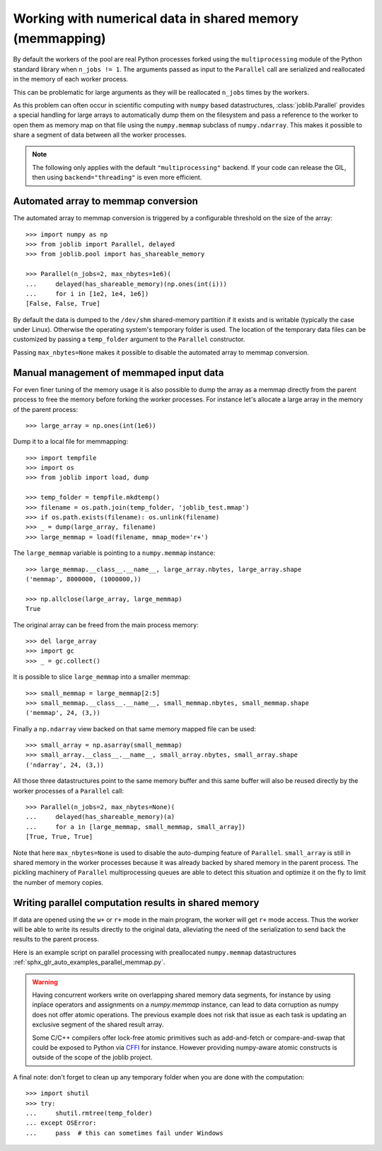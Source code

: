 ..
    For doctests:

    >>> import sys
    >>> setup = getfixture('parallel_numpy_fixture')
    >>> fixture = setup(sys.modules[__name__])

Working with numerical data in shared memory (memmapping)
=========================================================

By default the workers of the pool are real Python processes forked using the
``multiprocessing`` module of the Python standard library when ``n_jobs != 1``.
The arguments passed as input to the ``Parallel`` call are serialized and
reallocated in the memory of each worker process.

This can be problematic for large arguments as they will be reallocated
``n_jobs`` times by the workers.

As this problem can often occur in scientific computing with ``numpy``
based datastructures, :class:`joblib.Parallel` provides a special
handling for large arrays to automatically dump them on the filesystem
and pass a reference to the worker to open them as memory map
on that file using the ``numpy.memmap`` subclass of ``numpy.ndarray``.
This makes it possible to share a segment of data between all the
worker processes.

.. note::

  The following only applies with the default ``"multiprocessing"`` backend. If
  your code can release the GIL, then using ``backend="threading"`` is even
  more efficient.


Automated array to memmap conversion
------------------------------------

The automated array to memmap conversion is triggered by a configurable
threshold on the size of the array::

  >>> import numpy as np
  >>> from joblib import Parallel, delayed
  >>> from joblib.pool import has_shareable_memory

  >>> Parallel(n_jobs=2, max_nbytes=1e6)(
  ...     delayed(has_shareable_memory)(np.ones(int(i)))
  ...     for i in [1e2, 1e4, 1e6])
  [False, False, True]

By default the data is dumped to the ``/dev/shm`` shared-memory partition if it
exists and is writable (typically the case under Linux). Otherwise the
operating system's temporary folder is used. The location of the temporary data
files can be customized by passing a ``temp_folder`` argument to the
``Parallel`` constructor.

Passing ``max_nbytes=None`` makes it possible to disable the automated array to
memmap conversion.


Manual management of memmaped input data
----------------------------------------

For even finer tuning of the memory usage it is also possible to
dump the array as a memmap directly from the parent process to
free the memory before forking the worker processes. For instance
let's allocate a large array in the memory of the parent process::

  >>> large_array = np.ones(int(1e6))

Dump it to a local file for memmapping::

  >>> import tempfile
  >>> import os
  >>> from joblib import load, dump

  >>> temp_folder = tempfile.mkdtemp()
  >>> filename = os.path.join(temp_folder, 'joblib_test.mmap')
  >>> if os.path.exists(filename): os.unlink(filename)
  >>> _ = dump(large_array, filename)
  >>> large_memmap = load(filename, mmap_mode='r+')

The ``large_memmap`` variable is pointing to a ``numpy.memmap``
instance::

  >>> large_memmap.__class__.__name__, large_array.nbytes, large_array.shape
  ('memmap', 8000000, (1000000,))

  >>> np.allclose(large_array, large_memmap)
  True

The original array can be freed from the main process memory::

  >>> del large_array
  >>> import gc
  >>> _ = gc.collect()

It is possible to slice ``large_memmap`` into a smaller memmap::

  >>> small_memmap = large_memmap[2:5]
  >>> small_memmap.__class__.__name__, small_memmap.nbytes, small_memmap.shape
  ('memmap', 24, (3,))

Finally a ``np.ndarray`` view backed on that same memory mapped file can be
used::

  >>> small_array = np.asarray(small_memmap)
  >>> small_array.__class__.__name__, small_array.nbytes, small_array.shape
  ('ndarray', 24, (3,))

All those three datastructures point to the same memory buffer and
this same buffer will also be reused directly by the worker processes
of a ``Parallel`` call::

  >>> Parallel(n_jobs=2, max_nbytes=None)(
  ...     delayed(has_shareable_memory)(a)
  ...     for a in [large_memmap, small_memmap, small_array])
  [True, True, True]

Note that here ``max_nbytes=None`` is used to disable the auto-dumping
feature of ``Parallel``. ``small_array`` is still in shared memory in the
worker processes because it was already backed by shared memory in the
parent process.
The pickling machinery of ``Parallel`` multiprocessing queues are
able to detect this situation and optimize it on the fly to limit
the number of memory copies.


Writing parallel computation results in shared memory
-----------------------------------------------------

If data are opened using the ``w+`` or ``r+`` mode in the main program, the
worker will get ``r+`` mode access. Thus the worker will be able to write
its results directly to the original data, alleviating the need of the
serialization to send back the results to the parent process.

Here is an example script on parallel processing with preallocated
``numpy.memmap`` datastructures
:ref:`sphx_glr_auto_examples_parallel_memmap.py`.

.. warning::

  Having concurrent workers write on overlapping shared memory data segments,
  for instance by using inplace operators and assignments on a `numpy.memmap`
  instance, can lead to data corruption as numpy does not offer atomic
  operations. The previous example does not risk that issue as each task is
  updating an exclusive segment of the shared result array.

  Some C/C++ compilers offer lock-free atomic primitives such as add-and-fetch
  or compare-and-swap that could be exposed to Python via CFFI_ for instance.
  However providing numpy-aware atomic constructs is outside of the scope
  of the joblib project.


.. _CFFI: https://cffi.readthedocs.org


A final note: don't forget to clean up any temporary folder when you are done
with the computation::

  >>> import shutil
  >>> try:
  ...     shutil.rmtree(temp_folder)
  ... except OSError:
  ...     pass  # this can sometimes fail under Windows
